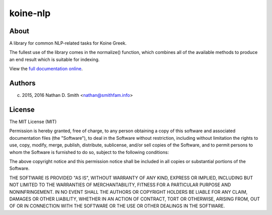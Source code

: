 =========
koine-nlp
=========

.. image:: https://travis-ci.org/nathans/koine-nlp.svg?branch=master
	   :target: https://travis-ci.org/nathans/koine-nlp
	      
.. image:: https://coveralls.io/repos/github/nathans/koine-nlp/badge.svg?branch=master
	   :target: https://coveralls.io/github/nathans/koine-nlp?branch=master


About
=====

A library for common NLP-related tasks for Koine
Greek.

The fullest use of the library comes in the normalize() function,
which combines all of the available methods to produce an end result
which is suitable for indexing.

View the `full documentation online <http://koine-nlp.nathan.smithfam.info/>`_.


Authors
=======

(c) 2015, 2016 Nathan D. Smith <nathan@smithfam.info>

License
=======

The MIT License (MIT)

Permission is hereby granted, free of charge, to any person obtaining
a copy of this software and associated documentation files (the
"Software"), to deal in the Software without restriction, including
without limitation the rights to use, copy, modify, merge, publish,
distribute, sublicense, and/or sell copies of the Software, and to
permit persons to whom the Software is furnished to do so, subject to
the following conditions:

The above copyright notice and this permission notice shall be
included in all copies or substantial portions of the Software.

THE SOFTWARE IS PROVIDED "AS IS", WITHOUT WARRANTY OF ANY KIND,
EXPRESS OR IMPLIED, INCLUDING BUT NOT LIMITED TO THE WARRANTIES OF
MERCHANTABILITY, FITNESS FOR A PARTICULAR PURPOSE AND
NONINFRINGEMENT. IN NO EVENT SHALL THE AUTHORS OR COPYRIGHT HOLDERS BE
LIABLE FOR ANY CLAIM, DAMAGES OR OTHER LIABILITY, WHETHER IN AN ACTION
OF CONTRACT, TORT OR OTHERWISE, ARISING FROM, OUT OF OR IN CONNECTION
WITH THE SOFTWARE OR THE USE OR OTHER DEALINGS IN THE SOFTWARE.
